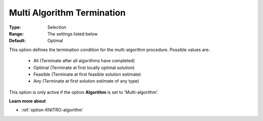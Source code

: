 .. _option-KNITRO-multi_algorithm_termination:


Multi Algorithm Termination
===========================



:Type:	Selection	
:Range:	The settings listed below	
:Default:	Optimal	



This option defines the termination condition for the multi-algorithm procedure. Possible values are:



    *	All (Terminate after all algorithms have completed)
    *	Optimal (Terminate at first locally optimal solution)
    *	Feasible (Terminate at first feasible solution estimate)
    *	Any (Terminate at first solution estimate of any type)




This option is only active if the option **Algorithm**  is set to 'Multi-algorithm'.





**Learn more about** 

*	:ref:`option-KNITRO-algorithm` 
